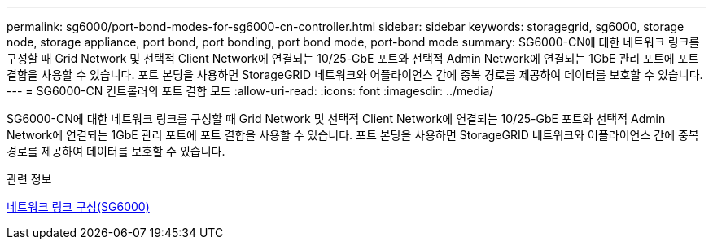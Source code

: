---
permalink: sg6000/port-bond-modes-for-sg6000-cn-controller.html 
sidebar: sidebar 
keywords: storagegrid, sg6000, storage node, storage appliance, port bond, port bonding, port bond mode, port-bond mode 
summary: SG6000-CN에 대한 네트워크 링크를 구성할 때 Grid Network 및 선택적 Client Network에 연결되는 10/25-GbE 포트와 선택적 Admin Network에 연결되는 1GbE 관리 포트에 포트 결합을 사용할 수 있습니다. 포트 본딩을 사용하면 StorageGRID 네트워크와 어플라이언스 간에 중복 경로를 제공하여 데이터를 보호할 수 있습니다. 
---
= SG6000-CN 컨트롤러의 포트 결합 모드
:allow-uri-read: 
:icons: font
:imagesdir: ../media/


[role="lead"]
SG6000-CN에 대한 네트워크 링크를 구성할 때 Grid Network 및 선택적 Client Network에 연결되는 10/25-GbE 포트와 선택적 Admin Network에 연결되는 1GbE 관리 포트에 포트 결합을 사용할 수 있습니다. 포트 본딩을 사용하면 StorageGRID 네트워크와 어플라이언스 간에 중복 경로를 제공하여 데이터를 보호할 수 있습니다.

.관련 정보
xref:configuring-network-links-sg6000.adoc[네트워크 링크 구성(SG6000)]
